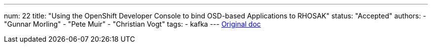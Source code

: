 ---
num: 22
title: "Using the OpenShift Developer Console to bind OSD-based Applications to RHOSAK"
status: "Accepted"
authors:
  - "Gunnar Morling"
  - "Pete Muir"
  - "Christian Vogt"
tags: 
  - kafka
---
https://docs.google.com/document/d/1fcc8Xz4ccLx6CKK_kpZ7D0cM2nQWGtDGms8FUonZSRo/edit[Original doc]
